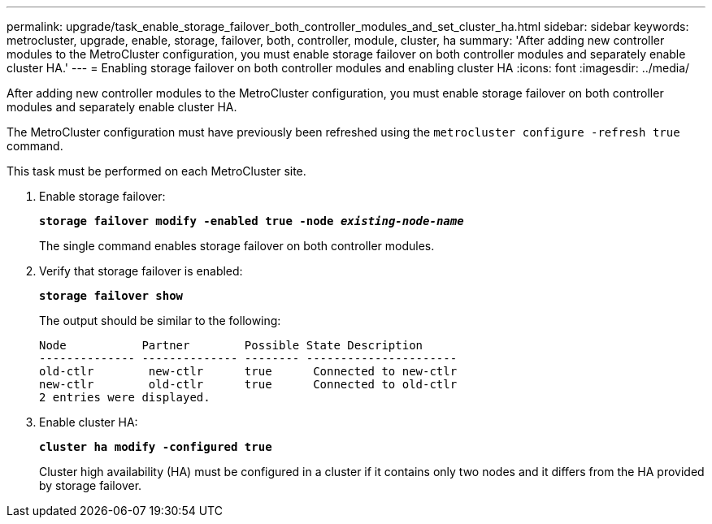---
permalink: upgrade/task_enable_storage_failover_both_controller_modules_and_set_cluster_ha.html
sidebar: sidebar
keywords: metrocluster, upgrade, enable, storage, failover, both, controller, module, cluster, ha
summary: 'After adding new controller modules to the MetroCluster configuration, you must enable storage failover on both controller modules and separately enable cluster HA.'
---
= Enabling storage failover on both controller modules and enabling cluster HA
:icons: font
:imagesdir: ../media/

[.lead]
After adding new controller modules to the MetroCluster configuration, you must enable storage failover on both controller modules and separately enable cluster HA.

The MetroCluster configuration must have previously been refreshed using the `metrocluster configure -refresh true` command.

This task must be performed on each MetroCluster site.

. Enable storage failover:
+
`*storage failover modify -enabled true -node _existing-node-name_*`
+
The single command enables storage failover on both controller modules.

. Verify that storage failover is enabled:
+
`*storage failover show*`
+
The output should be similar to the following:
+
----

Node           Partner        Possible State Description
-------------- -------------- -------- ----------------------
old-ctlr        new-ctlr      true      Connected to new-ctlr
new-ctlr        old-ctlr      true      Connected to old-ctlr
2 entries were displayed.
----

. Enable cluster HA:
+
`*cluster ha modify -configured true*`
+
Cluster high availability (HA) must be configured in a cluster if it contains only two nodes and it differs from the HA provided by storage failover.

